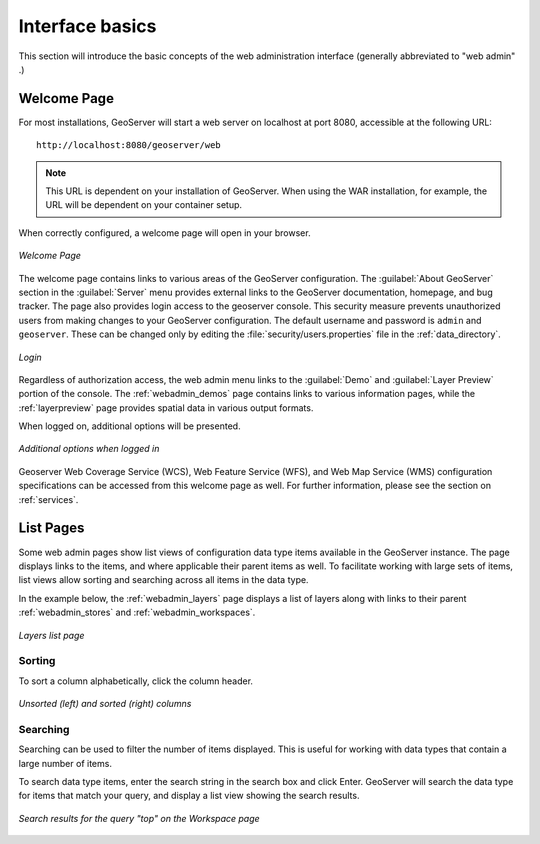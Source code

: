 .. _webadmin_basics:

Interface basics
================

This section will introduce the basic concepts of the web administration interface (generally abbreviated to "web admin" .)

Welcome Page
------------

For most installations, GeoServer will start a web server on localhost at port 8080, accessible at the following URL::

   http://localhost:8080/geoserver/web

.. note:: This URL is dependent on your installation of GeoServer. When using the WAR installation, for example, the URL will be dependent on your container setup.

When correctly configured, a welcome page will open in your browser.

.. figure:: images/web-admin.png
   :align: center
   
   *Welcome Page*
   
The welcome page contains links to various areas of the GeoServer configuration. The :guilabel:`About GeoServer` section in the :guilabel:`Server` menu provides external links to the GeoServer documentation, homepage, and bug tracker. The page also provides login access to the geoserver console. This security measure prevents unauthorized users from making changes to your GeoServer configuration. The default username and password is ``admin`` and ``geoserver``. These can be changed only by editing the :file:`security/users.properties` file in the :ref:`data_directory`. 

.. figure:: images/8080login.png
   :align: center
   
   *Login*

Regardless of authorization access, the web admin menu links to the :guilabel:`Demo` and :guilabel:`Layer Preview` portion of the console. The :ref:`webadmin_demos` page contains links to various information pages, while the :ref:`layerpreview` page provides spatial data in various output formats.

When logged on, additional options will be presented.

.. figure:: images/welcome_logged_in.png
   :align: center
   
   *Additional options when logged in*

Geoserver Web Coverage Service (WCS), Web Feature Service (WFS), and Web Map Service (WMS) configuration specifications can be accessed from this welcome page as well. For further information, please see the section on :ref:`services`.

.. _webadmin_lists:

List Pages
----------

Some web admin pages show list views of configuration data type items available in the GeoServer instance.
The page displays links to the items, and where applicable their parent items as well.
To facilitate working with large sets of items, list views allow sorting and searching across all items in the data type.

In the example below, the :ref:`webadmin_layers` page displays a list of layers along with links to their parent :ref:`webadmin_stores` and :ref:`webadmin_workspaces`. 

.. figure:: images/data_layers.png
   :align: center

   *Layers list page*

Sorting
^^^^^^^

To sort a column alphabetically, click the column header. 

.. figure:: images/data_sort.png
   :align: center

   *Unsorted (left) and sorted (right) columns*

Searching
^^^^^^^^^

Searching can be used to filter the number of items displayed.  This is useful for working with data types that contain a large number of items.

To search data type items, enter the search string in the search box and click Enter. GeoServer will search the data type for items that match your query, and display a list view showing the search results.


.. figure:: images/data_search_results.png
   :align: center
   
   *Search results for the query "top" on the Workspace page*



